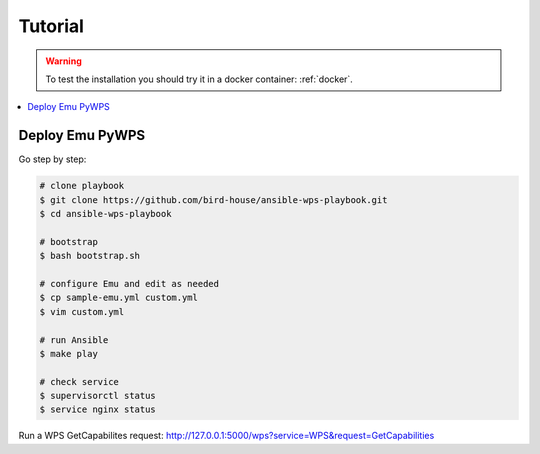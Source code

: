 Tutorial
========

.. warning::

  To test the installation you should try it in a docker container: :ref:`docker`.

.. contents::
    :local:
    :depth: 2

Deploy Emu PyWPS
----------------

Go step by step:

.. code-block:: sh

  # clone playbook
  $ git clone https://github.com/bird-house/ansible-wps-playbook.git
  $ cd ansible-wps-playbook

  # bootstrap
  $ bash bootstrap.sh

  # configure Emu and edit as needed
  $ cp sample-emu.yml custom.yml
  $ vim custom.yml

  # run Ansible
  $ make play

  # check service
  $ supervisorctl status
  $ service nginx status

Run a WPS GetCapabilites request:
http://127.0.0.1:5000/wps?service=WPS&request=GetCapabilities
